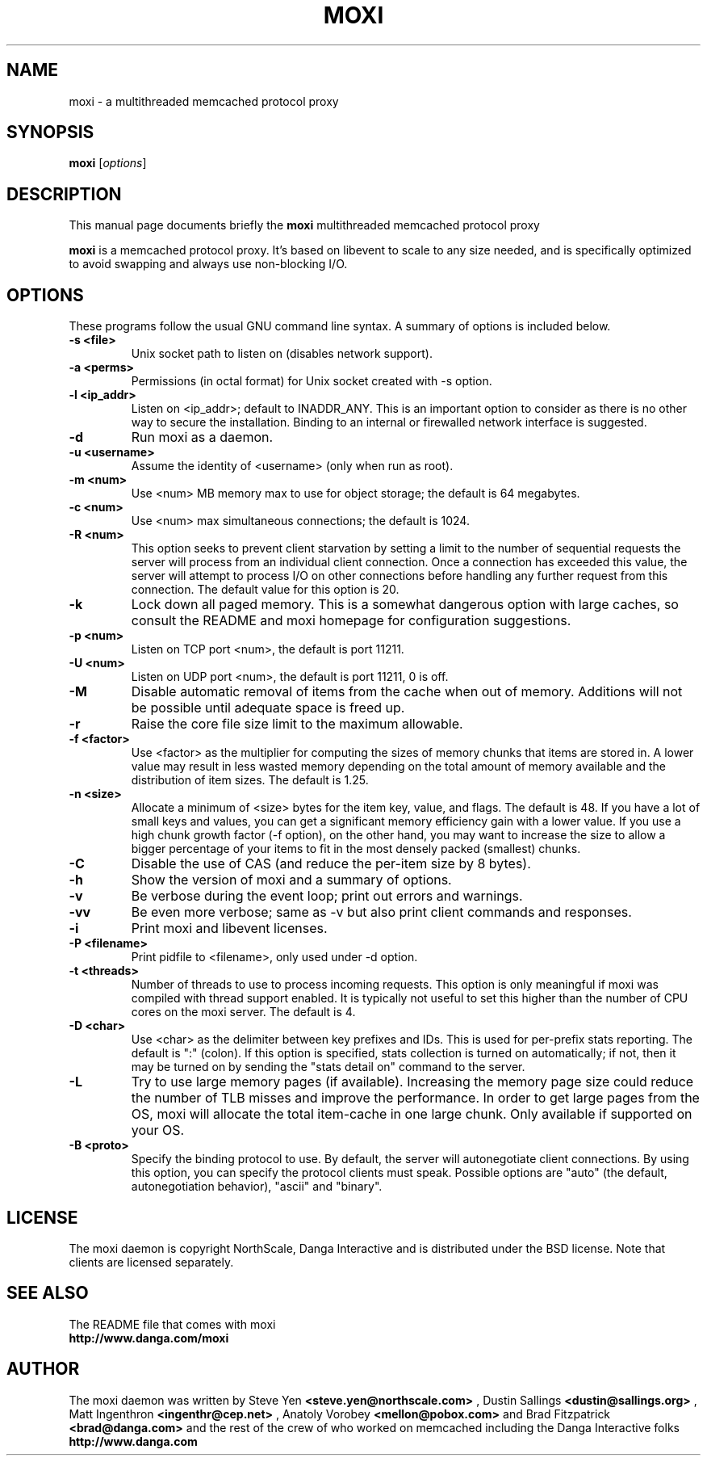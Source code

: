 .TH MOXI 1 "June 18, 2009"
.SH NAME
moxi \- a multithreaded memcached protocol proxy
.SH SYNOPSIS
.B moxi
.RI [ options ]
.br
.SH DESCRIPTION
This manual page documents briefly the
.B moxi
multithreaded memcached protocol proxy
.PP
.B moxi
is a memcached protocol proxy.  It's based on libevent to scale to any
size needed, and is specifically optimized to avoid swapping and
always use non-blocking I/O.
.br
.SH OPTIONS
These programs follow the usual GNU command line syntax. A summary of options
is included below.
.TP
.B \-s <file>
Unix socket path to listen on (disables network support).
.TP
.B \-a <perms>
Permissions (in octal format) for Unix socket created with \-s option.
.TP
.B \-l <ip_addr>
Listen on <ip_addr>; default to INADDR_ANY. This is an important option to
consider as there is no other way to secure the installation. Binding to an
internal or firewalled network interface is suggested.
.TP
.B \-d
Run moxi as a daemon.
.TP
.B \-u <username>
Assume the identity of <username> (only when run as root).
.TP
.B \-m <num>
Use <num> MB memory max to use for object storage; the default is 64 megabytes.
.TP
.B \-c <num>
Use <num> max simultaneous connections; the default is 1024.
.TP
.B \-R <num>
This option seeks to prevent client starvation by setting a limit to the
number of sequential requests the server will process from an individual
client connection. Once a connection has exceeded this value, the server will
attempt to process I/O on other connections before handling any further
request from this connection. The default value for this option is 20.
.TP
.B \-k
Lock down all paged memory. This is a somewhat dangerous option with large
caches, so consult the README and moxi homepage for configuration
suggestions.
.TP
.B \-p <num>
Listen on TCP port <num>, the default is port 11211.
.TP
.B \-U <num>
Listen on UDP port <num>, the default is port 11211, 0 is off.
.TP
.B \-M
Disable automatic removal of items from the cache when out of memory.
Additions will not be possible until adequate space is freed up.
.TP
.B \-r
Raise the core file size limit to the maximum allowable.
.TP
.B \-f <factor>
Use <factor> as the multiplier for computing the sizes of memory chunks that
items are stored in. A lower value may result in less wasted memory depending
on the total amount of memory available and the distribution of item sizes.
The default is 1.25.
.TP
.B \-n <size>
Allocate a minimum of <size> bytes for the item key, value, and flags. The
default is 48. If you have a lot of small keys and values, you can get a
significant memory efficiency gain with a lower value. If you use a high
chunk growth factor (\-f option), on the other hand, you may want to increase
the size to allow a bigger percentage of your items to fit in the most densely
packed (smallest) chunks.
.TP
.B \-C
Disable the use of CAS (and reduce the per-item size by 8 bytes).
.TP
.B \-h
Show the version of moxi and a summary of options.
.TP
.B \-v
Be verbose during the event loop; print out errors and warnings.
.TP
.B \-vv
Be even more verbose; same as \-v but also print client commands and
responses.
.TP
.B \-i
Print moxi and libevent licenses.
.TP
.B \-P <filename>
Print pidfile to <filename>, only used under \-d option.
.TP
.B \-t <threads>
Number of threads to use to process incoming requests. This option is only
meaningful if moxi was compiled with thread support enabled. It is
typically not useful to set this higher than the number of CPU cores on the
moxi server. The default is 4.
.TP
.B \-D <char>
Use <char> as the delimiter between key prefixes and IDs. This is used for
per-prefix stats reporting. The default is ":" (colon). If this option is
specified, stats collection is turned on automatically; if not, then it may
be turned on by sending the "stats detail on" command to the server.
.TP
.B \-L
Try to use large memory pages (if available). Increasing the memory page size
could reduce the number of TLB misses and improve the performance. In order to
get large pages from the OS, moxi will allocate the total item-cache in
one large chunk. Only available if supported on your OS.
.TP
.B \-B <proto>
Specify the binding protocol to use.  By default, the server will
autonegotiate client connections.  By using this option, you can
specify the protocol clients must speak.  Possible options are "auto"
(the default, autonegotiation behavior), "ascii" and "binary".
.br
.SH LICENSE
The moxi daemon is copyright NorthScale, Danga Interactive and is
distributed under the BSD license. Note that clients are licensed
separately.
.br
.SH SEE ALSO
The README file that comes with moxi
.br
.B http://www.danga.com/moxi
.SH AUTHOR
The moxi daemon was written by Steve Yen
.B <steve.yen@northscale.com>
, Dustin Sallings
.B <dustin@sallings.org>
, Matt Ingenthron
.B <ingenthr@cep.net>
, Anatoly Vorobey
.B <mellon@pobox.com>
and Brad Fitzpatrick
.B <brad@danga.com>
and the rest of the crew of who worked on memcached
including the Danga Interactive folks
.B http://www.danga.com
.br

